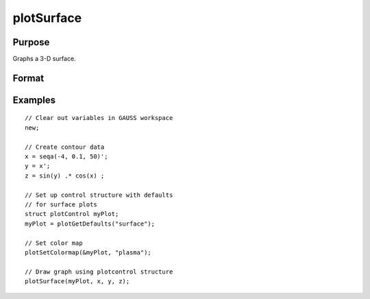 
plotSurface
==============================================

Purpose
----------------

Graphs a 3-D surface.

Format
----------------
.. function:: plotSurface([myPlot, ]x, y, z)

    :param myPlot: A :class:`plotControl` structure
    :type myPlot: struct

    :param x: the X axis data.
    :type x: 1xK vector

    :param y: the Y axis data.
    :type y: Nx1 vector

    :param z: the matrix of height data to be plotted.
    :type z: NxK matrix

Examples
----------------

::

    // Clear out variables in GAUSS workspace
    new;
    				
    // Create contour data 
    x = seqa(-4, 0.1, 50)';
    y = x';
    z = sin(y) .* cos(x) ;
    
    // Set up control structure with defaults 
    // for surface plots
    struct plotControl myPlot;
    myPlot = plotGetDefaults("surface");
    
    // Set color map 
    plotSetColormap(&myPlot, "plasma");
    
    // Draw graph using plotcontrol structure
    plotSurface(myPlot, x, y, z);

.. figure:: _static/images/plotsurf.png

.. seealso:: Functions :func:`plotSetColorMap`, :func:`plotContour`, :func:`plotSetBkdColor`

